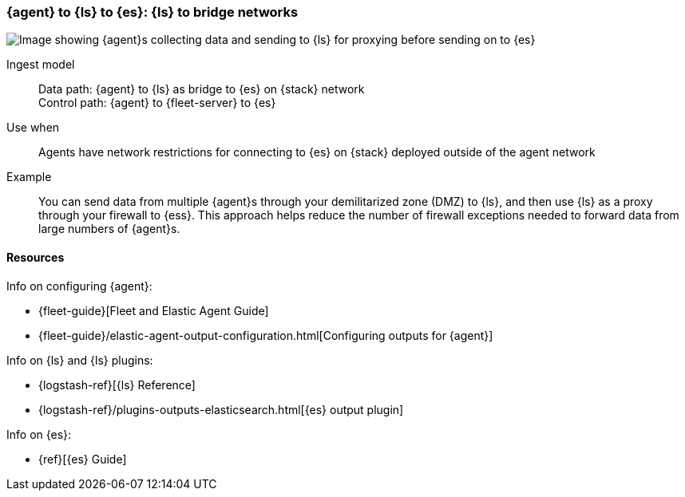 [[ls-networkbridge]]
=== {agent} to {ls} to {es}: {ls} to bridge networks

image::images/ea-ls-bridge.png[Image showing {agent}s collecting data and sending to {ls} for proxying before sending on to {es}]

Ingest model::
Data path: {agent} to {ls} as bridge to {es} on {stack} network +
Control path: {agent} to {fleet-server} to {es}

Use when::
Agents have network restrictions for connecting to {es} on {stack} deployed outside of the agent network

Example::
You can send data from multiple {agent}s through your demilitarized zone (DMZ) to {ls}, and then use {ls} as a proxy through your firewall to {ess}. 
This approach helps reduce the number of firewall exceptions needed to forward data from large numbers of {agent}s.


[discrete]
[[ls-networkbridge-resources]]
==== Resources

Info on configuring {agent}:

* {fleet-guide}[Fleet and Elastic Agent Guide]
* {fleet-guide}/elastic-agent-output-configuration.html[Configuring outputs for {agent}]

Info on {ls} and {ls} plugins:

* {logstash-ref}[{ls} Reference] 
* {logstash-ref}/plugins-outputs-elasticsearch.html[{es} output plugin]


Info on {es}:

* {ref}[{es} Guide]

